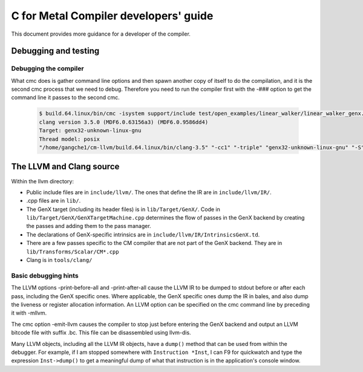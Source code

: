 ======================================
C for Metal Compiler developers' guide
======================================

This document provides more guidance for a developer of the compiler.

Debugging and testing
=====================

Debugging the compiler
----------------------

What cmc does is gather command line options and then spawn another copy of
itself to do the compilation, and it is the second cmc process that we need to
debug. Therefore you need to run the compiler first with the -### option
to get the command line it passes to the second cmc.

   .. code-block:: text

     $ build.64.linux/bin/cmc -isystem support/include test/open_examples/linear_walker/linear_walker_genx.cpp -march=SKL -###
     clang version 3.5.0 (MDF6.0.63156a3) (MDF6.0.9586dd4)
     Target: genx32-unknown-linux-gnu
     Thread model: posix
     "/home/gangche1/cm-llvm/build.64.linux/bin/clang-3.5" "-cc1" "-triple" "genx32-unknown-linux-gnu" "-S" "-disable-free" "-disable-llvm-verifier" "-main-file-name" "linear_walker_genx.cpp" "-mrelocation-model" "static" "-mdisable-fp-elim" "-fmath-errno" "-no-integrated-as" "-mconstructor-aliases" "-target-cpu" "SKL" "-target-feature" "+svmptr-64" "-fdiagnostics-format" "msvc" "-Wshadow" "-Wuninitialized" "-fvldst" "-gline-tables-only" "-dwarf-column-info" "-resource-dir" "/home/gangche1/cm-llvm/build.64.linux/bin/../lib/clang/3.5.0" "-isystem" "support/include" "-internal-isystem" "/home/gangche1/cm-llvm/build.64.linux/bin/../include_llvm" "-fno-dwarf-directory-asm" "-fdebug-compilation-dir" "/home/gangche1/cm-llvm" "-ferror-limit" "19" "-fmessage-length" "80" "-mstackrealign" "-fobjc-runtime=gcc" "-fdiagnostics-show-option" "-o" "linear_walker_genx.isa" "-x" "cm" "test/open_examples/linear_walker/linear_walker_genx.cpp"


The LLVM and Clang source
=========================

Within the llvm directory:

* Public include files are in ``include/llvm/``. The ones that define the IR are
  in ``include/llvm/IR/``.

* .cpp files are in ``lib/``.

* The GenX target (including its header files) is in ``lib/Target/GenX/``. Code
  in ``lib/Target/GenX/GenXTargetMachine.cpp`` determines the flow of passes in
  the GenX backend by creating the passes and adding them to the pass
  manager.

* The declarations of GenX-specific intrinsics are in
  ``include/llvm/IR/IntrinsicsGenX.td``.

* There are a few passes specific to the CM compiler that are not part of the
  GenX backend. They are in
  ``lib/Transforms/Scalar/CM*.cpp``

* Clang is in ``tools/clang/``

Basic debugging hints
---------------------

The LLVM options -print-before-all and -print-after-all cause the LLVM IR to be
dumped to stdout before or after each pass, including the GenX specific ones.
Where applicable, the GenX specific ones dump the IR in bales, and also dump
the liveness or register allocation information. An LLVM option can be specified
on the cmc command line by preceding it with -mllvm.

The cmc option -emit-llvm causes the compiler to stop just before entering the
GenX backend and output an LLVM bitcode file with suffix .bc. This file can be
disassembled using llvm-dis.

Many LLVM objects, including all the LLVM IR objects, have a ``dump()`` method that
can be used from within the debugger. For example, if I am stopped somewhere
with ``Instruction *Inst``, I can F9 for quickwatch and type the expression
``Inst->dump()`` to get a meaningful dump of what that instruction is in the
application's console window.

